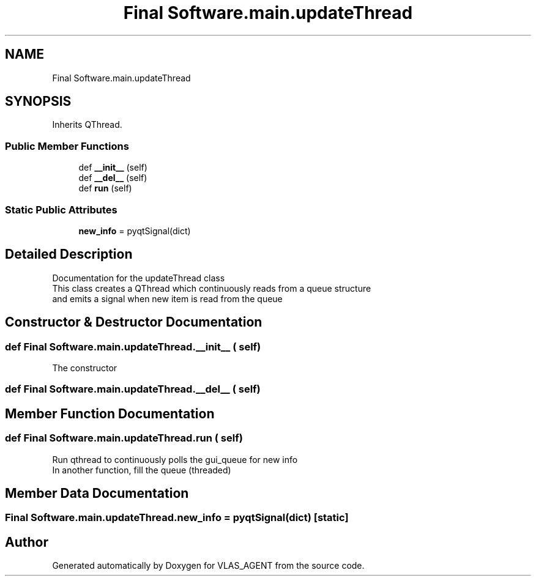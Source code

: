 .TH "Final Software.main.updateThread" 3 "Fri Feb 22 2019" "VLAS_AGENT" \" -*- nroff -*-
.ad l
.nh
.SH NAME
Final Software.main.updateThread
.SH SYNOPSIS
.br
.PP
.PP
Inherits QThread\&.
.SS "Public Member Functions"

.in +1c
.ti -1c
.RI "def \fB__init__\fP (self)"
.br
.ti -1c
.RI "def \fB__del__\fP (self)"
.br
.ti -1c
.RI "def \fBrun\fP (self)"
.br
.in -1c
.SS "Static Public Attributes"

.in +1c
.ti -1c
.RI "\fBnew_info\fP = pyqtSignal(dict)"
.br
.in -1c
.SH "Detailed Description"
.PP 

.PP
.nf
Documentation for the updateThread class
This class creates a QThread which continuously reads from a queue structure
and emits a signal when new item is read from the queue
.fi
.PP
 
.SH "Constructor & Destructor Documentation"
.PP 
.SS "def Final Software\&.main\&.updateThread\&.__init__ ( self)"

.PP
.nf
The constructor

.fi
.PP
 
.SS "def Final Software\&.main\&.updateThread\&.__del__ ( self)"

.SH "Member Function Documentation"
.PP 
.SS "def Final Software\&.main\&.updateThread\&.run ( self)"

.PP
.nf
Run qthread to continuously polls the gui_queue for new info
In another function, fill the queue (threaded)

.fi
.PP
 
.SH "Member Data Documentation"
.PP 
.SS "Final Software\&.main\&.updateThread\&.new_info = pyqtSignal(dict)\fC [static]\fP"


.SH "Author"
.PP 
Generated automatically by Doxygen for VLAS_AGENT from the source code\&.
